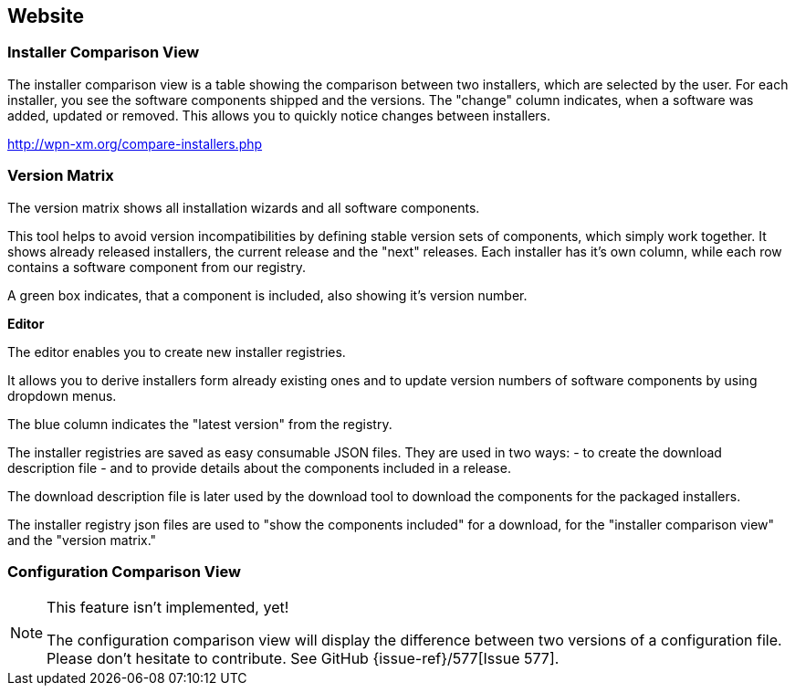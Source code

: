 == Website

=== Installer Comparison View

The installer comparison view is a table showing the comparison between two
installers, which are selected by the user. 
For each installer, you see the software components shipped and the versions. 
The "change" column indicates, when a software was added, updated or removed. 
This allows you to quickly notice changes between installers.

http://wpn-xm.org/compare-installers.php

=== Version Matrix

The version matrix shows all installation wizards and all software components.

This tool helps to avoid version incompatibilities by defining stable version
sets of components, which simply work together.  It shows already released
installers, the current release and the "next" releases. Each installer has it's
own column, while each row contains a software component from our registry. 

A green box indicates, that a component is included, also showing it's version number. 

**Editor**

The editor enables you to create new installer registries.

It allows you to derive installers form already existing ones and to
update version numbers of software components by using dropdown menus. 

The blue column indicates the "latest version" from the registry.

The installer registries are saved as easy consumable JSON files.
They are used in two ways: 
 - to create the download description file 
 - and to provide details about the components included in a release.

The download description file is later used by the download tool 
to download the components for the packaged installers.

The installer registry json files are used 
to "show the components included" for a download,
for the "installer comparison view" and the "version matrix."

=== Configuration Comparison View

[NOTE]
.This feature isn't implemented, yet!
====
The configuration comparison view will display the difference between two versions of a configuration file.
Please don't hesitate to contribute. See GitHub {issue-ref}/577[Issue 577].
====


